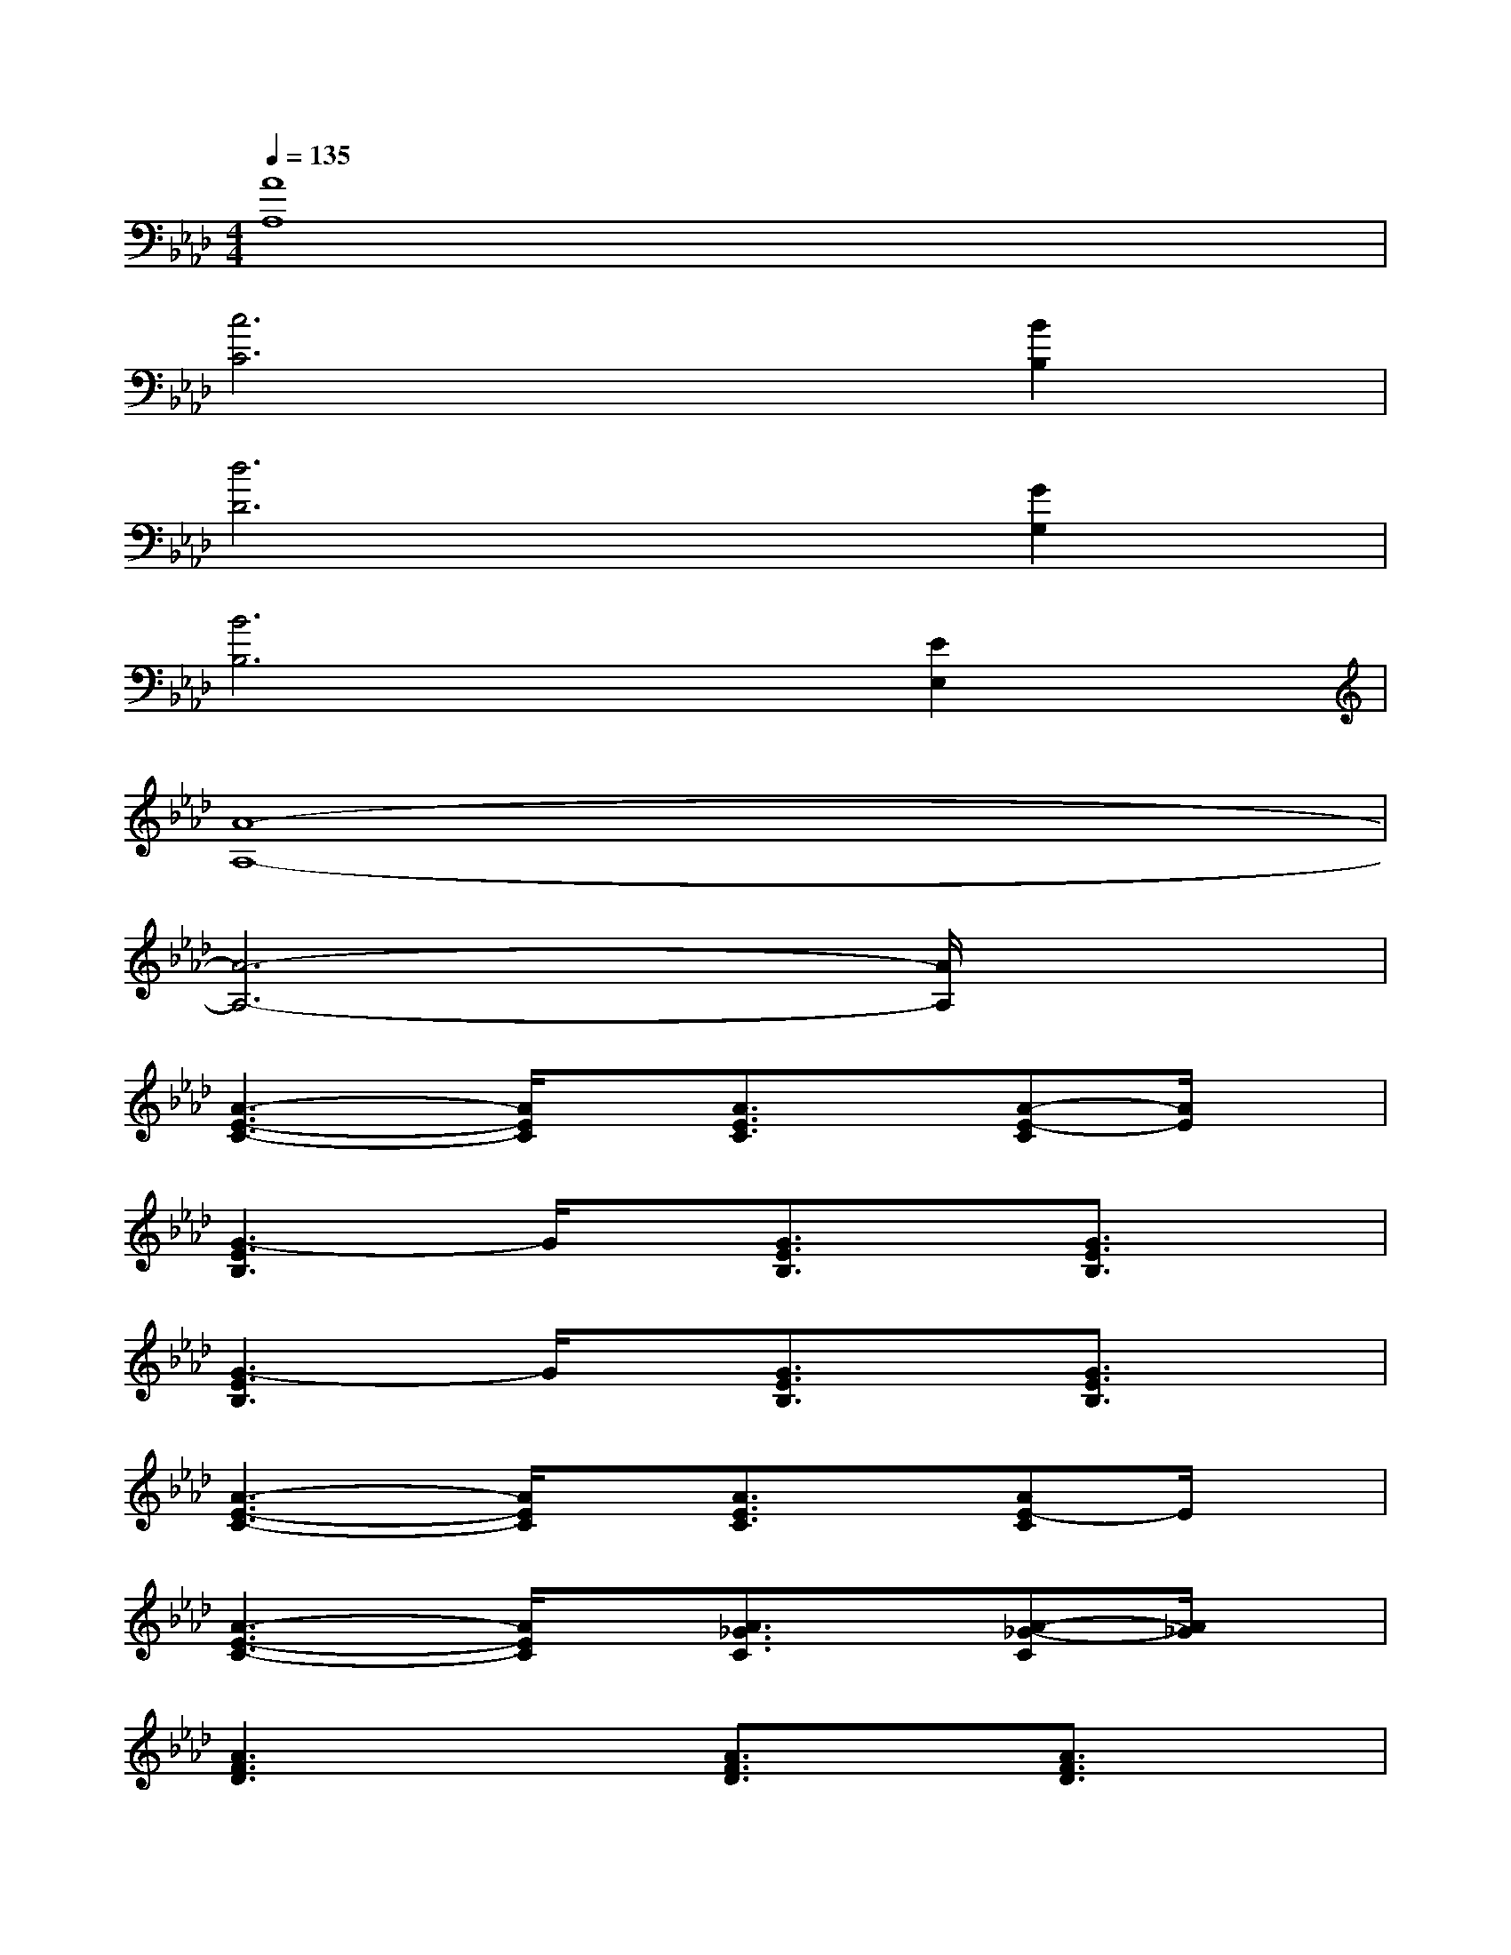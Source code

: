 X:1
T:
M:4/4
L:1/8
Q:1/4=135
K:Ab%4flats
V:1
[A8A,8]|
[c6C6][B2B,2]|
[d6D6][G2G,2]|
[B6B,6][E2E,2]|
[A8-A,8-]|
[A6-A,6-][A/2A,/2]x3/2|
[A3-E3-C3-][A/2E/2C/2]x/2[A3/2E3/2C3/2]x/2[A-E-C][A/2E/2]x/2|
[G3-E3B,3]G/2x/2[G3/2E3/2B,3/2]x/2[G3/2E3/2B,3/2]x/2|
[G3-E3B,3]G/2x/2[G3/2E3/2B,3/2]x/2[G3/2E3/2B,3/2]x/2|
[A3-E3-C3-][A/2E/2C/2]x/2[A3/2E3/2C3/2]x/2[AE-C]E/2x/2|
[A3-E3-C3-][A/2E/2C/2]x/2[A3/2_G3/2C3/2]x/2[A-_G-C][A/2_G/2]x/2|
[A3F3D3]x[A3/2F3/2D3/2]x/2[A3/2F3/2D3/2]x/2|
[=G3-E3B,3]G/2x/2[G3/2E3/2B,3/2]x/2[G3/2E3/2B,3/2]x/2|
[A3-E3-C3-][A/2E/2C/2]x/2[A3/2E3/2C3/2]x/2[A-E-C][A/2E/2]x/2|
[A3-E3-C3-][A/2E/2C/2]x/2[A3/2E3/2C3/2]x/2[A-E-C][A/2E/2]x/2|
[G3E3B,3]x[G3/2E3/2B,3/2]x/2[G3/2E3/2B,3/2]x/2